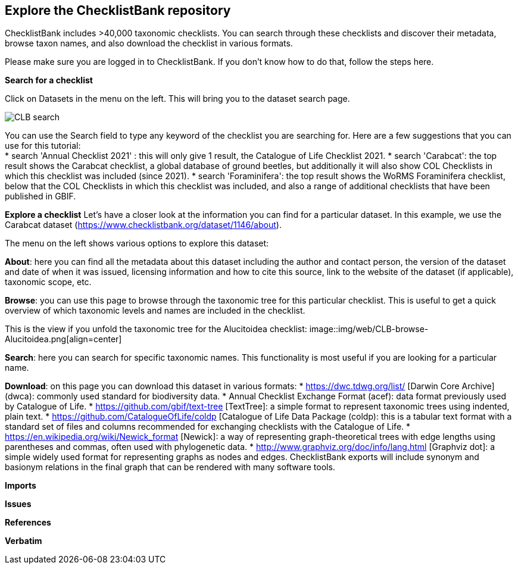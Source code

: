 [multipage-level=2]
== Explore the ChecklistBank repository

ChecklistBank includes >40,000 taxonomic checklists. You can search through these checklists and discover their metadata, browse taxon names, and also download the checklist in various formats.

Please make sure you are logged in to ChecklistBank. If you don't know how to do that, follow the steps here.

*Search for a checklist*

Click on Datasets in the menu on the left. This will bring you to the dataset search page.

image::img/web/CLB-search.png[align=center]

You can use the Search field to type any keyword of the checklist you are searching for. Here are a few suggestions that you can use for this tutorial: +
* search 'Annual Checklist 2021' : this will only give 1 result, the Catalogue of Life Checklist 2021.
* search 'Carabcat': the top result shows the Carabcat checklist, a global database of ground beetles, but additionally it will also show COL Checklists in which this checklist was included (since 2021).
* search 'Foraminifera': the top result shows the WoRMS Foraminifera checklist, below that the COL Checklists in which this checklist was included, and also a range of additional checklists that have been published in GBIF.

*Explore a checklist*
Let’s have a closer look at the information you can find for a particular dataset.
In this example, we use the Carabcat dataset (https://www.checklistbank.org/dataset/1146/about).

The menu on the left shows various options to explore this dataset:

*About*: here you can find all the metadata about this dataset including the author and contact person, the version of the dataset and date of when it was issued, licensing information and how to cite this source, link to the website of the dataset (if applicable), taxonomic scope, etc.

*Browse*: you can use this page to browse through the taxonomic tree for this particular checklist. This is useful to get a quick overview of which taxonomic levels and names are included in the checklist.

This is the view if you unfold the taxonomic tree for the Alucitoidea checklist:
image::img/web/CLB-browse-Alucitoidea.png[align=center]

*Search*:  here you can search for specific taxonomic names. This functionality is most useful if you are looking for a particular name.

*Download*: on this page you can download this dataset in various formats:
* https://dwc.tdwg.org/list/ [Darwin Core Archive] (dwca): commonly used standard for biodiversity data.
* Annual Checklist Exchange Format (acef): data format previously used by Catalogue of Life.
* https://github.com/gbif/text-tree [TextTree]: a simple format to represent taxonomic trees using indented, plain text.
* https://github.com/CatalogueOfLife/coldp [Catalogue of Life Data Package (coldp): this is a tabular text format with a standard set of files and columns recommended for exchanging checklists with the Catalogue of Life. 
* https://en.wikipedia.org/wiki/Newick_format [Newick]: a way of representing graph-theoretical trees with edge lengths using parentheses and commas, often used with phylogenetic data. 
* http://www.graphviz.org/doc/info/lang.html [Graphviz dot]: a simple widely used format for representing graphs as nodes and edges. ChecklistBank exports will include synonym and basionym relations in the final graph that can be rendered with many software tools.



*Imports*

*Issues*

*References*

*Verbatim*



